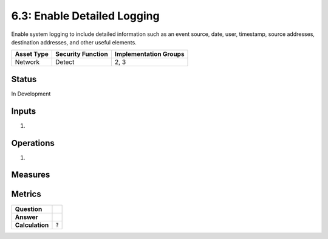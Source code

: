 6.3: Enable Detailed Logging
=========================================================
Enable system logging to include detailed information such as an event source, date, user, timestamp, source addresses, destination addresses, and other useful elements.

.. list-table::
	:header-rows: 1

	* - Asset Type 
	  - Security Function
	  - Implementation Groups
	* - Network
	  - Detect
	  - 2, 3

Status
------
In Development

Inputs
------
#. 

Operations
----------
#. 

Measures
--------


Metrics
-------
.. list-table::

	* - **Question**
	  - 
	* - **Answer**
	  - 
	* - **Calculation**
	  - :code:`?`

.. history
.. authors
.. license